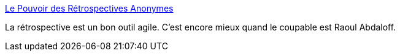 :jbake-type: post
:jbake-status: published
:jbake-title: Le Pouvoir des Rétrospectives Anonymes
:jbake-tags: agile,développement,management,_mois_juil.,_année_2014
:jbake-date: 2014-07-04
:jbake-depth: ../
:jbake-uri: shaarli/1404483362000.adoc
:jbake-source: https://nicolas-delsaux.hd.free.fr/Shaarli?searchterm=http%3A%2F%2Fwww.infoq.com%2Ffr%2Fnews%2F2014%2F07%2Fpower-anonymous-retrospectives%3Futm_campaign%3Dinfoq_content&searchtags=agile+d%C3%A9veloppement+management+_mois_juil.+_ann%C3%A9e_2014
:jbake-style: shaarli

http://www.infoq.com/fr/news/2014/07/power-anonymous-retrospectives?utm_campaign=infoq_content[Le Pouvoir des Rétrospectives Anonymes]

La rétrospective est un bon outil agile. C'est encore mieux quand le coupable est Raoul Abdaloff.
